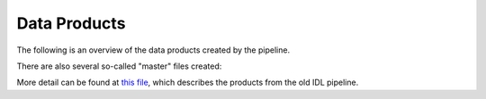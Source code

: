 =============
Data Products
=============

The following is an overview of the data products created by the pipeline.

.. csv-table:: Data Products
    :file: outputs/data_products.csv
    :header-rows: 1

There are also several so-called "master" files created:

.. csv-table:: Master files
    :file: outputs/masters.csv
    :header-rows: 1

More detail can be found at `this file <https://github.com/Keck-DataReductionPipelines/KcwiDRP/blob/master/DATA_PRODUCTS>`_,
which describes the products from the old IDL pipeline.
